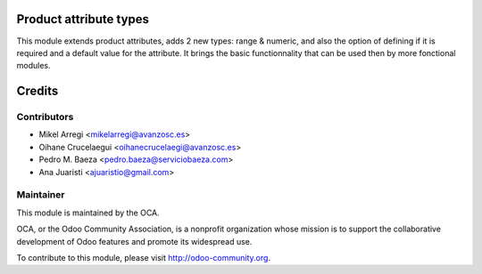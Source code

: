 .. image:: https://img.shields.io/badge/licence-AGPL--3-blue.svg
    :alt: License: AGPL-3

Product attribute types
=======================

This module extends product attributes, adds 2 new types: range & numeric, and
also the option of defining if it is required and a default value for the attribute.
It brings the basic functionnality that can be used then by more fonctional modules.


Credits
=======

Contributors
------------
* Mikel Arregi <mikelarregi@avanzosc.es>
* Oihane Crucelaegui <oihanecrucelaegi@avanzosc.es>
* Pedro M. Baeza <pedro.baeza@serviciobaeza.com>
* Ana Juaristi <ajuaristio@gmail.com>

Maintainer
----------

.. image:: https://odoo-community.org/logo.png
   :alt: Odoo Community Association
   :target: https://odoo-community.org

This module is maintained by the OCA.

OCA, or the Odoo Community Association, is a nonprofit organization whose
mission is to support the collaborative development of Odoo features and
promote its widespread use.

To contribute to this module, please visit http://odoo-community.org.
